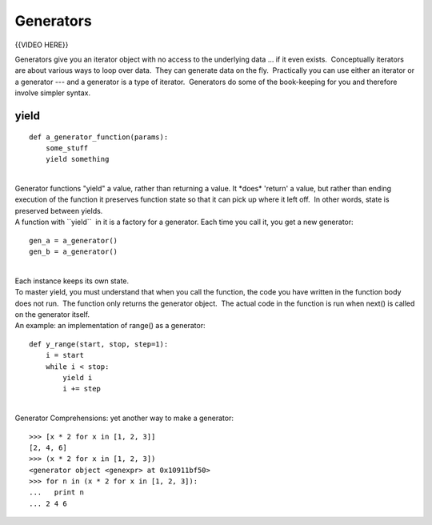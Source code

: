 ##########
Generators
##########

{{VIDEO HERE}}

Generators give you an iterator object with no access to the underlying
data ... if it even exists.  Conceptually iterators are about various
ways to loop over data.  They can generate data on the fly.  Practically
you can use either an iterator or a generator --- and a generator is a
type of iterator.  Generators do some of the book-keeping for you and
therefore involve simpler syntax.

 

yield
=====

::

        def a_generator_function(params):
            some_stuff
            yield something

|
| Generator functions "yield" a value, rather than returning a value. 
  It \*does\* 'return' a value, but rather than ending execution of the
  function it preserves function state so that it can pick up where it
  left off.  In other words, state is preserved between yields.
| A function with \`\`yield\`\`  in it is a factory for a generator. 
  Each time you call it, you get a new generator:

::

        gen_a = a_generator()
        gen_b = a_generator()

|
| Each instance keeps its own state.
| To master yield, you must understand that when you call the function,
  the code you have written in the function body does not run.  The
  function only returns the generator object.  The actual code in the
  function is run when next() is called on the generator itself.
| An example: an implementation of range() as a generator:

::


        def y_range(start, stop, step=1):
            i = start
            while i < stop:
                yield i
                i += step

|
| Generator Comprehensions: yet another way to make a generator:

::


        >>> [x * 2 for x in [1, 2, 3]]
        [2, 4, 6]
        >>> (x * 2 for x in [1, 2, 3])
        <generator object <genexpr> at 0x10911bf50>
        >>> for n in (x * 2 for x in [1, 2, 3]):
        ...   print n
        ... 2 4 6

